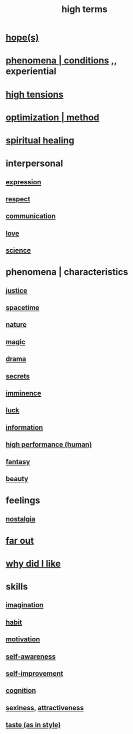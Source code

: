:PROPERTIES:
:ID:       dea50354-cdfe-47c8-8f15-043c70d66da0
:END:
#+title: high terms
* [[id:55a3533c-da70-445b-bd9a-0b950f52b85d][hope(s)]]
* [[id:ce2d269b-5029-435e-abf7-d33a984ca8cc][phenomena | conditions]] ,, experiential
* [[id:158fbd89-4564-4cf2-a997-ff9fa1ce7987][high tensions]]
* [[id:03e9f0a1-cbe5-40b0-b46c-c716cf2029a3][optimization | method]]
* [[id:720f5a80-ba0a-4f12-888f-7adb38e2009f][spiritual healing]]
* interpersonal
** [[id:ccae4c2d-ee71-4c9c-acea-99074df994da][expression]]
** [[id:ed2e83cd-85ed-408a-bc28-21c8d4272f68][respect]]
** [[id:caefb984-a505-49ac-b6ce-c0307b38b3e4][communication]]
** [[id:a4897164-eb28-4c26-8f26-c8ac98f2db16][love]]
** [[id:6972d099-7ff6-47ba-ac67-1898ef5fd549][science]]
* phenomena | characteristics
** [[id:0a6dcf44-6c2c-432a-90a7-babfbb3e0b7d][justice]]
** [[id:37a304ca-f34a-4d52-afb8-f953d21a1bcf][spacetime]]
** [[id:5a5ae8a2-fd35-457f-bb36-4cad26c0454d][nature]]
** [[id:18f5276c-8d23-4aea-be2b-ef364772d448][magic]]
** [[id:4ff751ef-1d5b-4df7-89ed-69adb2c46fd4][drama]]
** [[id:12fda009-a653-4cb3-a201-544d69190de6][secrets]]
** [[id:512f112a-218b-4a0e-9be1-9786661b1968][imminence]]
** [[id:94ad699e-517a-4424-b3bf-7a0f0427f385][luck]]
** [[id:e2b7487d-7cdd-4a8d-b9ce-26f941ae05ec][information]]
** [[id:1dc593e8-0313-4dfd-bc5d-cd7e53f9bfba][high performance (human)]]
** [[id:2ef9af0e-4244-4d92-b141-c0aea60f7d9a][fantasy]]
** [[id:a9704106-6ea1-40b8-8127-fa2e88d82bae][beauty]]
* feelings
** [[id:5fe70812-fd17-4692-aa21-61a55c80ea71][nostalgia]]
* [[id:63b8cda1-44f2-433d-8691-f27075d133cd][far out]]
* [[id:adb0b318-fcee-43f7-99b6-b5a4a6bc887e][why did I like]]
* skills
** [[id:cc3843e9-5283-4a1e-b6ba-e58ec5026dbd][imagination]]
** [[id:40b049b7-ef2a-4eab-a9f8-07ee5841aa86][habit]]
** [[id:7b52eb18-91c5-4f83-be4f-40ff8a918541][motivation]]
** [[id:cc3f38e2-b1cf-4a76-9abb-eb31daf514de][self-awareness]]
** [[id:a7404dc2-004e-43d5-b8c6-862601cd2c03][self-improvement]]
** [[id:2daee2c9-6fa3-4192-b8df-37516bcccb62][cognition]]
** [[id:3b8f63eb-cd16-4206-b98b-198262bd102c][sexiness]], [[id:0e9ffac9-3b18-45fb-9a16-75d54cb43316][attractiveness]]
** [[id:255a4912-7dbf-47f4-bff3-3917432616ef][taste (as in style)]]
